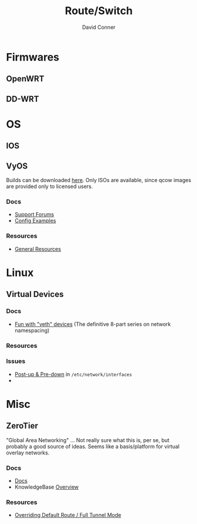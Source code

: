 #+TITLE:     Route/Switch
#+AUTHOR:    David Conner
#+EMAIL:     noreply@te.xel.io
#+DESCRIPTION: notes


* Firmwares

** OpenWRT
** DD-WRT


* OS
** IOS
** VyOS

Builds can be downloaded [[https://vyos.net/get/nightly-builds/][here]]. Only ISOs are available, since qcow images are
provided only to licensed users.

*** Docs
+ [[https://support.vyos.io/en][Support Forums]]
+ [[https://docs.vyos.io/en/latest/configexamples/index.html][Config Examples]]

*** Resources
+ [[https://vyos.io/resources/][General Resources]]

* Linux

** Virtual Devices

*** Docs
+ [[https://linux-blog.anracom.com/tag/vlan-tagging-in-linux-bridges/][Fun with "veth" devices]] (The definitive 8-part series on network namespacing)
*** Resources
*** Issues
+ [[https://serverfault.com/questions/889493/add-ip-routes-and-rules-at-startup][Post-up & Pre-down]] in =/etc/network/interfaces=
+
* Misc
** ZeroTier
"Global Area Networking" ... Not really sure what this is, per se, but probably
a good source of ideas. Seems like a basis/platform for virtual overlay
networks.

*** Docs
+ [[https://docs.zerotier.com/][Docs]]
+ KnowledgeBase [[https://zerotier.atlassian.net/wiki/spaces/SD/overview?homepageId=163911][Overview]]
*** Resources
+ [[https://zerotier.atlassian.net/wiki/spaces/SD/pages/7110693/Overriding+Default+Route+Full+Tunnel+Mode][Overriding Default Route / Full Tunnel Mode]]
